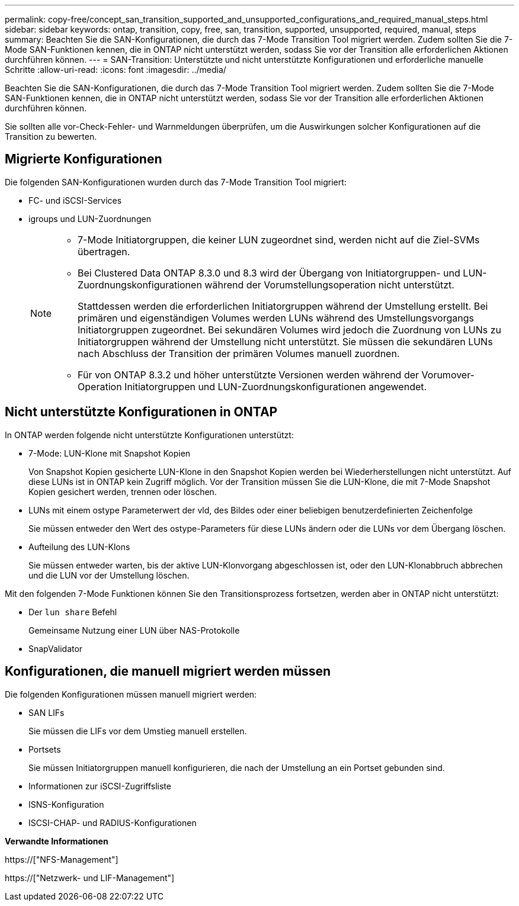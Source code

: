 ---
permalink: copy-free/concept_san_transition_supported_and_unsupported_configurations_and_required_manual_steps.html 
sidebar: sidebar 
keywords: ontap, transition, copy, free, san, transition, supported, unsupported, required, manual, steps 
summary: Beachten Sie die SAN-Konfigurationen, die durch das 7-Mode Transition Tool migriert werden. Zudem sollten Sie die 7-Mode SAN-Funktionen kennen, die in ONTAP nicht unterstützt werden, sodass Sie vor der Transition alle erforderlichen Aktionen durchführen können. 
---
= SAN-Transition: Unterstützte und nicht unterstützte Konfigurationen und erforderliche manuelle Schritte
:allow-uri-read: 
:icons: font
:imagesdir: ../media/


[role="lead"]
Beachten Sie die SAN-Konfigurationen, die durch das 7-Mode Transition Tool migriert werden. Zudem sollten Sie die 7-Mode SAN-Funktionen kennen, die in ONTAP nicht unterstützt werden, sodass Sie vor der Transition alle erforderlichen Aktionen durchführen können.

Sie sollten alle vor-Check-Fehler- und Warnmeldungen überprüfen, um die Auswirkungen solcher Konfigurationen auf die Transition zu bewerten.



== Migrierte Konfigurationen

Die folgenden SAN-Konfigurationen wurden durch das 7-Mode Transition Tool migriert:

* FC- und iSCSI-Services
* igroups und LUN-Zuordnungen
+
[NOTE]
====
** 7-Mode Initiatorgruppen, die keiner LUN zugeordnet sind, werden nicht auf die Ziel-SVMs übertragen.
** Bei Clustered Data ONTAP 8.3.0 und 8.3 wird der Übergang von Initiatorgruppen- und LUN-Zuordnungskonfigurationen während der Vorumstellungsoperation nicht unterstützt.
+
Stattdessen werden die erforderlichen Initiatorgruppen während der Umstellung erstellt. Bei primären und eigenständigen Volumes werden LUNs während des Umstellungsvorgangs Initiatorgruppen zugeordnet. Bei sekundären Volumes wird jedoch die Zuordnung von LUNs zu Initiatorgruppen während der Umstellung nicht unterstützt. Sie müssen die sekundären LUNs nach Abschluss der Transition der primären Volumes manuell zuordnen.

** Für von ONTAP 8.3.2 und höher unterstützte Versionen werden während der Vorumover-Operation Initiatorgruppen und LUN-Zuordnungskonfigurationen angewendet.


====




== Nicht unterstützte Konfigurationen in ONTAP

In ONTAP werden folgende nicht unterstützte Konfigurationen unterstützt:

* 7-Mode: LUN-Klone mit Snapshot Kopien
+
Von Snapshot Kopien gesicherte LUN-Klone in den Snapshot Kopien werden bei Wiederherstellungen nicht unterstützt. Auf diese LUNs ist in ONTAP kein Zugriff möglich. Vor der Transition müssen Sie die LUN-Klone, die mit 7-Mode Snapshot Kopien gesichert werden, trennen oder löschen.

* LUNs mit einem ostype Parameterwert der vld, des Bildes oder einer beliebigen benutzerdefinierten Zeichenfolge
+
Sie müssen entweder den Wert des ostype-Parameters für diese LUNs ändern oder die LUNs vor dem Übergang löschen.

* Aufteilung des LUN-Klons
+
Sie müssen entweder warten, bis der aktive LUN-Klonvorgang abgeschlossen ist, oder den LUN-Klonabbruch abbrechen und die LUN vor der Umstellung löschen.



Mit den folgenden 7-Mode Funktionen können Sie den Transitionsprozess fortsetzen, werden aber in ONTAP nicht unterstützt:

* Der `lun share` Befehl
+
Gemeinsame Nutzung einer LUN über NAS-Protokolle

* SnapValidator




== Konfigurationen, die manuell migriert werden müssen

Die folgenden Konfigurationen müssen manuell migriert werden:

* SAN LIFs
+
Sie müssen die LIFs vor dem Umstieg manuell erstellen.

* Portsets
+
Sie müssen Initiatorgruppen manuell konfigurieren, die nach der Umstellung an ein Portset gebunden sind.

* Informationen zur iSCSI-Zugriffsliste
* ISNS-Konfiguration
* ISCSI-CHAP- und RADIUS-Konfigurationen


*Verwandte Informationen*

https://["NFS-Management"]

https://["Netzwerk- und LIF-Management"]
